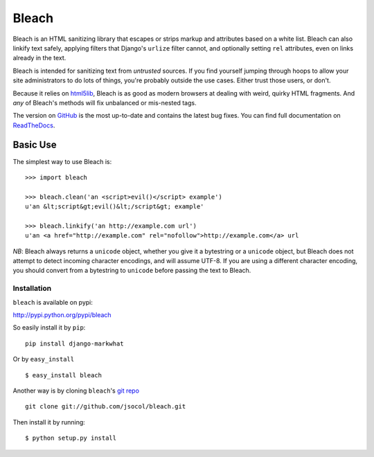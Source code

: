 ======
Bleach
======

Bleach is an HTML sanitizing library that escapes or strips markup and
attributes based on a white list. Bleach can also linkify text safely, applying
filters that Django's ``urlize`` filter cannot, and optionally setting ``rel``
attributes, even on links already in the text.

Bleach is intended for sanitizing text from *untrusted* sources. If you find
yourself jumping through hoops to allow your site administrators to do lots of
things, you're probably outside the use cases. Either trust those users, or
don't.

Because it relies on html5lib_, Bleach is as good as modern browsers at dealing
with weird, quirky HTML fragments. And *any* of Bleach's methods will fix
unbalanced or mis-nested tags.

The version on GitHub_ is the most up-to-date and contains the latest bug
fixes. You can find full documentation on `ReadTheDocs`_.


Basic Use
=========

The simplest way to use Bleach is::

    >>> import bleach

    >>> bleach.clean('an <script>evil()</script> example')
    u'an &lt;script&gt;evil()&lt;/script&gt; example'

    >>> bleach.linkify('an http://example.com url')
    u'an <a href="http://example.com" rel="nofollow">http://example.com</a> url

*NB*: Bleach always returns a ``unicode`` object, whether you give it a
bytestring or a ``unicode`` object, but Bleach does not attempt to detect
incoming character encodings, and will assume UTF-8. If you are using a
different character encoding, you should convert from a bytestring to
``unicode`` before passing the text to Bleach.


Installation
------------
``bleach`` is available on pypi:

http://pypi.python.org/pypi/bleach

So easily install it by ``pip``:
::
    
    pip install django-markwhat

Or by ``easy_install``
::
    
    $ easy_install bleach

Another way is by cloning ``bleach``'s `git repo <https://github.com/jsocol/bleach>`_ ::
    
    git clone git://github.com/jsocol/bleach.git

Then install it by running:
::
    
    $ python setup.py install


.. _html5lib: http://code.google.com/p/html5lib/
.. _GitHub: http://github.com/jsocol/bleach
.. _ReadTheDocs: http://bleach.readthedocs.org/
